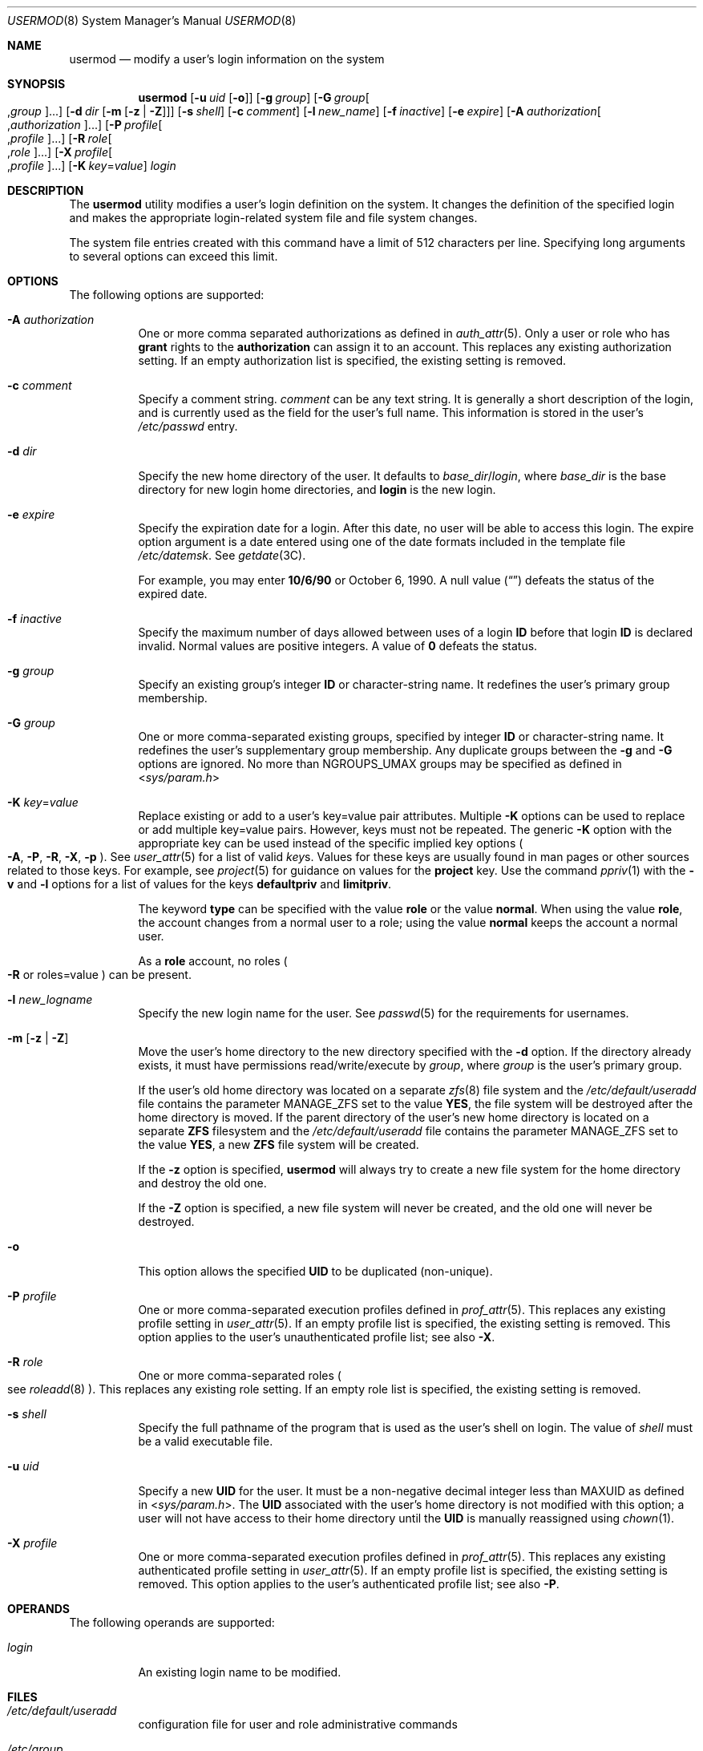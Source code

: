 .\" All Rights Reserved
.\"
.\" The contents of this file are subject to the terms of the Common
.\" Development and Distribution License (the "License").  You may not use
.\" this file except in compliance with the License.
.\"
.\" You can obtain a copy of the license at usr/src/OPENSOLARIS.LICENSE or
.\" http://www.opensolaris.org/os/licensing.  See the License for the
.\" specific language governing permissions and limitations under the
.\" License.
.\"
.\" When distributing Covered Code, include this CDDL HEADER in each file
.\" and include the License file at usr/src/OPENSOLARIS.LICENSE.  If
.\" applicable, add the following below this CDDL HEADER, with the fields
.\" enclosed by brackets "[]" replaced with your own identifying
.\" information: Portions Copyright [yyyy] [name of copyright owner]
.\"
.\" Copyright 1989 AT&T Copyright (c) 2004, 2009, Sun Microsystems, Inc.
.\" Copyright (c) 2018 Peter Tribble.
.\" Copyright 2022 OmniOS Community Edition (OmniOSce) Association.
.\"
.Dd March 7, 2022
.Dt USERMOD 8
.Os
.Sh NAME
.Nm usermod
.Nd modify a user's login information on the system
.Sh SYNOPSIS
.Nm
.Op Fl u Ar uid Op Fl o
.Op Fl g Ar group
.Op Fl G Ar group Ns Oo \&, Ns Ar group Oc Ns \&...
.Op Fl d Ar dir Op Fl m Op Fl z | Z
.Op Fl s Ar shell
.Op Fl c Ar comment
.Op Fl l Ar new_name
.Op Fl f Ar inactive
.Op Fl e Ar expire
.Op Fl A Ar authorization Ns Oo \&, Ns Ar authorization Ns Oc Ns \&...
.Op Fl P Ar profile Ns Oo \&, Ns Ar profile Oc Ns \&...
.Op Fl R Ar role Ns Oo \&, Ns Ar role Oc Ns \&...
.Op Fl X Ar profile Ns Oo \&, Ns Ar profile Oc Ns \&...
.Op Fl K Ar key Ns \&= Ns Ar value
.Ar login
.Sh DESCRIPTION
The
.Nm
utility modifies a user's login definition on the system.
It changes the definition of the specified login and makes the appropriate
login-related system file and file system changes.
.Pp
The system file entries created with this command have a limit of 512
characters per line.
Specifying long arguments to several options can exceed this limit.
.Sh OPTIONS
The following options are supported:
.Bl -tag -width Ds
.It Fl A Ar authorization
One or more comma separated authorizations as defined in
.Xr auth_attr 5 .
Only a user or role who has
.Sy grant
rights to the
.Sy authorization
can assign it to an account.
This replaces any existing authorization setting.
If an empty authorization list is specified, the existing setting is removed.
.It Fl c Ar comment
Specify a comment string.
.Ar comment
can be any text string.
It is generally a short description of the login, and is currently used as the
field for the user's full name.
This information is stored in the user's
.Pa /etc/passwd
entry.
.It Fl d Ar dir
Specify the new home directory of the user.
It defaults to
.Ar base_dir Ns / Ns Ar login ,
where
.Ar base_dir
is the base directory for new login home directories, and
.Sy login
is the new login.
.It Fl e Ar expire
Specify the expiration date for a login.
After this date, no user will be able to access this login.
The expire option argument is a date entered using one of the date formats
included in the template file
.Pa /etc/datemsk .
See
.Xr getdate 3C .
.Pp
For example, you may enter
.Sy 10/6/90
or October 6, 1990.
A null value
.Pq Dq \&
defeats the status of the expired date.
.It Fl f Ar inactive
Specify the maximum number of days allowed between uses of a login
.Sy ID
before that login
.Sy ID
is declared invalid.
Normal values are positive integers.
A value of
.Sy 0
defeats the status.
.It Fl g Ar group
Specify an existing group's integer
.Sy ID
or character-string name.
It redefines the user's primary group membership.
.It Fl G Ar group
One or more comma-separated existing groups, specified by integer
.Sy ID
or character-string name.
It redefines the user's supplementary group membership.
Any duplicate groups between the
.Fl g
and
.Fl G
options are ignored.
No more than
.Dv NGROUPS_UMAX
groups may be specified as defined in
.In sys/param.h
.It Fl K Ar key Ns \&= Ns Ar value
Replace existing or add to a user's key=value pair attributes.
Multiple
.Fl K
options can be used to replace or add multiple key=value pairs.
However, keys must not be repeated.
The generic
.Fl K
option with the appropriate key can be used instead of the specific implied key
options
.Po
.Fl A ,
.Fl P ,
.Fl R ,
.Fl X ,
.Fl p
.Pc .
See
.Xr user_attr 5
for a list of valid
.Ar key Ns No s .
Values for these keys are usually found in man pages or other sources related
to those keys.
For example, see
.Xr project 5
for guidance on values for the
.Sy project
key.
Use the command
.Xr ppriv 1
with the
.Fl v
and
.Fl l
options for a list of values for the keys
.Sy defaultpriv
and
.Sy limitpriv .
.Pp
The keyword
.Cm type
can be specified with the value
.Cm role
or the value
.Cm normal .
When using the value
.Cm role ,
the account changes from a normal user to a role; using the value
.Cm normal
keeps the account a normal user.
.Pp
As a
.Sy role
account, no roles
.Po
.Fl R
or roles=value
.Pc
can be present.
.It Fl l Ar new_logname
Specify the new login name for the user.
See
.Xr passwd 5
for the requirements for usernames.
.It Fl m Op Fl z | Z
Move the user's home directory to the new directory specified with the
.Fl d
option.
If the directory already exists, it must have permissions read/write/execute by
.Ar group ,
where
.Ar group
is the user's primary group.
.Pp
If the user's old home directory was located on a separate
.Xr zfs 8
file system and the
.Pa /etc/default/useradd
file contains the parameter
.Dv MANAGE_ZFS
set to the value
.Sy YES ,
the file system will be destroyed after the home directory is moved.
If the parent directory of the user's new home directory is located on a
separate
.Sy ZFS
filesystem and the
.Pa /etc/default/useradd
file contains the parameter
.Dv MANAGE_ZFS
set to the value
.Sy YES ,
a new
.Sy ZFS
file system will be created.
.Pp
If the
.Fl z
option is specified,
.Nm
will always try to create a new file system for the home directory and destroy
the old one.
.Pp
If the
.Fl Z
option is specified, a new file system will never be created, and the old one
will never be destroyed.
.It Fl o
This option allows the specified
.Sy UID
to be duplicated
.Pq non-unique .
.It Fl P Ar profile
One or more comma-separated execution profiles defined in
.Xr prof_attr 5 .
This replaces any existing profile setting in
.Xr user_attr 5 .
If an empty profile list is specified, the existing setting is removed.
This option applies to the user's unauthenticated profile list; see also
.Fl X .
.It Fl R Ar role
One or more comma-separated roles
.Po
see
.Xr roleadd 8
.Pc .
This replaces any existing role setting.
If an empty role list is specified, the existing setting is removed.
.It Fl s Ar shell
Specify the full pathname of the program that is used as the user's shell on
login.
The value of
.Ar shell
must be a valid executable file.
.It Fl u Ar uid
Specify a new
.Sy UID
for the user.
It must be a non-negative decimal integer less than
.Dv MAXUID
as defined in
.In sys/param.h .
The
.Sy UID
associated with the user's home directory is not modified with this option; a
user will not have access to their home directory until the
.Sy UID
is manually reassigned using
.Xr chown 1 .
.It Fl X Ar profile
One or more comma-separated execution profiles defined in
.Xr prof_attr 5 .
This replaces any existing authenticated profile setting in
.Xr user_attr 5 .
If an empty profile list is specified, the existing setting is removed.
This option applies to the user's authenticated profile list; see also
.Fl P .
.El
.Sh OPERANDS
The following operands are supported:
.Bl -tag -width Ds
.It Ar login
An existing login name to be modified.
.El
.Sh FILES
.Bl -tag -width Ds
.It Pa /etc/default/useradd
configuration file for user and role administrative commands
.It Pa /etc/group
system file containing group definitions
.It Pa /etc/datemsk
system file of date formats
.It Pa /etc/passwd
system password file
.It Pa /etc/shadow
system file containing users' and roles' encrypted passwords and related
information
.It Pa /etc/user_attr
system file containing additional user and role attributes
.El
.Sh EXIT STATUS
In case of an error,
.Nm
prints an error message and exits with one of the following values:
.Bl -tag -width Ds
.It 2
The command syntax was invalid.
A usage message for the
.Nm
command is displayed.
.It 3
An invalid argument was provided to an option.
.It 4
The
.Ar uid
given with the
.Fl u
option is already in use.
.It 5
The password files contain an error.
.Xr pwconv 8
can be used to correct possible errors.
See
.Xr passwd 5 .
.It 6
The login to be modified does not exist, the
.Ar group
does not exist, or the login shell does not exist.
.It 8
The login to be modified is in use.
.It 9
The
.Ar new_logname
is already in use.
.It 10
Cannot update the
.Pa /etc/group
or
.Pa /etc/user_attr
file.
Other update requests will be implemented.
.It 11
Insufficient space to move the home directory
.Po
.Fl m
option
.Pc .
Other update requests will be implemented.
.It  12
Unable to complete the move of the home directory to the new home directory.
.El
.Sh EXAMPLES
.Sy Example 1 No Assigning Privileges to a User
.Pp
The following command adds the privilege that affects high resolution times to
a user's initial, inheritable set of privileges.
.Bd -literal -offset 4n
# usermod -K defaultpriv=basic,proc_clock_highres jdoe
.Ed
.Pp
This command results in the following entry in the
.Xr user_attr 5
database:
.Bd -literal -offset 4n
jdoe::::type=normal;defaultpriv=basic,proc_clock_highres
.Ed
.Pp
.Sy Example 2 No  Removing a Privilege from a User's Limit Set
.Pp
The following command removes the privilege that allows the specified user to
create hard links to directories and to unlink directories.
.Bd -literal -offset 4n
# usermod -K limitpriv=all,!sys_linkdir jdoe
.Ed
.Pp
This command results in the following entry in the
.Xr user_attr 5
database:
.Bd -literal -offset 4n
jdoe::::type=normal;defaultpriv=basic,limitpriv=all,!sys_linkdir
.Ed
.Pp
.Sy Example 3 No Removing a Privilege from a User's Basic Set
.Pp
The following command removes the privilege that allows the specified user to
examine processes outside the user's session.
.Bd -literal -offset 4n
# usermod -K defaultpriv=basic,!proc_session jdoe
.Ed
.Pp
This command results in the following entry in the
.Xr user_attr 5
database:
.Bd -literal -offset 4n
jdoe::::type=normal;defaultpriv=basic,!proc_session;limitpriv=all
.Ed
.Pp
.Sy Example 4 No Assigning a Role to a User
.Pp
The following command assigns a role to a user.
The role must have been created prior to this command, see
.Xr roleadd 8 .
.Bd -literal -offset 4n
# usermod -R mailadm jdoe
.Ed
.Pp
This command results in the following entry in the
.Xr user_attr 5
database:
.Bd -literal -offset 4n
jdoe::::type=normal;roles=mailadm;defaultpriv=basic;limitpriv=all
.Ed
.Pp
.Sy Example 5 No Removing All Profiles from a User
.Pp
The following command removes all profiles that were granted to a user directly.
The user will still have any execution profiles that are granted by means of the
.Dv PROFS_GRANTED
key in
.Xr policy.conf 5 .
.Bd -literal -offset 4n
# usermod -P "" jdoe
.Ed
.Sh INTERFACE STABILITY
The command line interface of
.Nm
is
.Sy Committed .
The output of
.Nm
is
.Sy Not-An-Interface
and may change at any time.
.Sh SEE ALSO
.Xr chown 1 ,
.Xr passwd 1 ,
.Xr getdate 3C ,
.Xr auth_attr 5 ,
.Xr passwd 5 ,
.Xr policy.conf 5 ,
.Xr prof_attr 5 ,
.Xr user_attr 5 ,
.Xr attributes 7 ,
.Xr groupadd 8 ,
.Xr groupdel 8 ,
.Xr groupmod 8 ,
.Xr logins 8 ,
.Xr pwconv 8 ,
.Xr roleadd 8 ,
.Xr roledel 8 ,
.Xr rolemod 8 ,
.Xr useradd 8 ,
.Xr userdel 8 ,
.Xr zfs 8
.Sh NOTES
The
.Nm
utility modifies
.Sy passwd
definitions only in the local
.Pa /etc/passwd
and
.Pa /etc/shadow
files.
If a network nameservice is being used to supplement the local files with
additional entries,
.Nm
cannot change information supplied by the network nameservice.
However
.Nm
will verify the uniqueness of user name and user
.Sy ID
against the external nameservice.
.Pp
The
.Nm
utility uses the
.Pa /etc/datemsk
file for date formatting.
